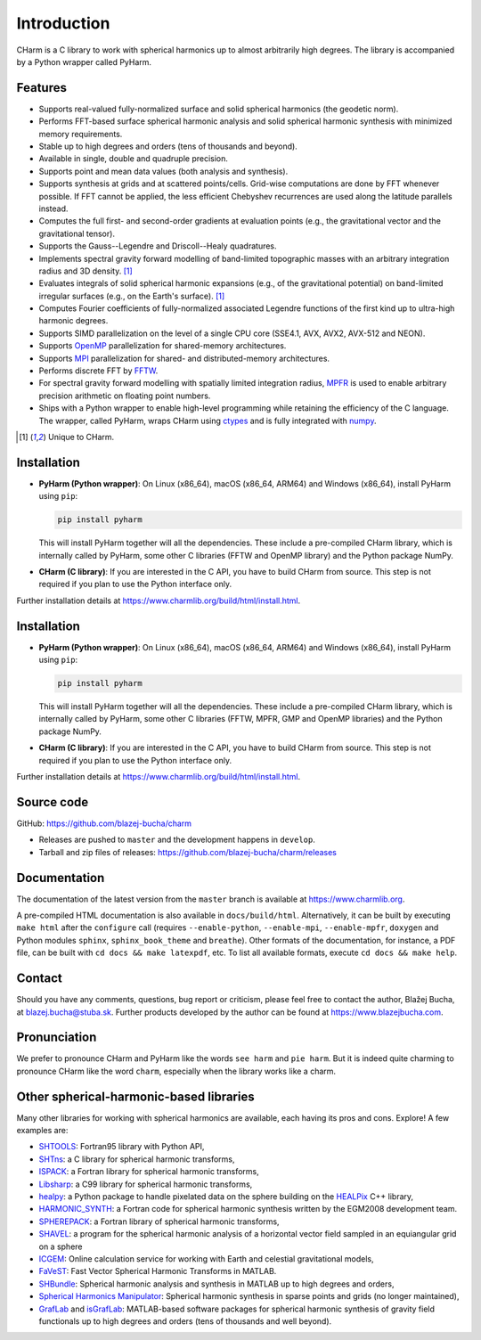 ============
Introduction
============

CHarm is a C library to work with spherical harmonics up to almost arbitrarily 
high degrees.  The library is accompanied by a Python wrapper called PyHarm.


Features
========

* Supports real-valued fully-normalized surface and solid spherical harmonics
  (the geodetic norm).

* Performs FFT-based surface spherical harmonic analysis and solid spherical
  harmonic synthesis with minimized memory requirements.

* Stable up to high degrees and orders (tens of thousands and beyond).

* Available in single, double and quadruple precision.

* Supports point and mean data values (both analysis and synthesis).

* Supports synthesis at grids and at scattered points/cells.  Grid-wise 
  computations are done by FFT whenever possible.  If FFT cannot be applied, 
  the less efficient Chebyshev recurrences are used along the latitude 
  parallels instead.

* Computes the full first- and second-order gradients at evaluation points 
  (e.g., the gravitational vector and the gravitational tensor).

* Supports the Gauss--Legendre and Driscoll--Healy quadratures.

* Implements spectral gravity forward modelling of band-limited topographic 
  masses with an arbitrary integration radius and 3D density. [#f1]_

* Evaluates integrals of solid spherical harmonic expansions (e.g., of the 
  gravitational potential) on band-limited irregular surfaces (e.g., on the 
  Earth's surface). [#f1]_

* Computes Fourier coefficients of fully-normalized associated Legendre
  functions of the first kind up to ultra-high harmonic degrees.

* Supports SIMD parallelization on the level of a single CPU core (SSE4.1, AVX, 
  AVX2, AVX-512 and NEON).

* Supports `OpenMP <https://www.openmp.org/>`_ parallelization for
  shared-memory architectures.

* Supports `MPI <https://www.mpi-forum.org/>`_ parallelization for shared- and 
  distributed-memory architectures.

* Performs discrete FFT by `FFTW <http://www.fftw.org/>`_.

* For spectral gravity forward modelling with spatially limited integration 
  radius, `MPFR <https://mpfr.org>`_ is used to enable arbitrary precision 
  arithmetic on floating point numbers.

* Ships with a Python wrapper to enable high-level programming while retaining 
  the efficiency of the C language.  The wrapper, called PyHarm, wraps CHarm 
  using `ctypes <https://docs.python.org/3/library/ctypes.html>`_ and is fully 
  integrated with `numpy <https://numpy.org/>`_.

.. [#f1] Unique to CHarm.


Installation
============

* **PyHarm (Python wrapper)**: On Linux (x86_64), macOS (x86_64, ARM64) and 
  Windows (x86_64), install PyHarm using ``pip``:

  .. code-block:: bash

     pip install pyharm

  This will install PyHarm together will all the dependencies.  These include 
  a pre-compiled CHarm library, which is internally called by PyHarm, some 
  other C libraries (FFTW and OpenMP library) and the Python package NumPy.

* **CHarm (C library)**: If you are interested in the C API, you have to build 
  CHarm from source.  This step is not required if you plan to use the Python 
  interface only.

Further installation details at 
`https://www.charmlib.org/build/html/install.html 
<https://www.charmlib.org/build/html/install.html>`_.



Installation
============

* **PyHarm (Python wrapper)**: On Linux (x86_64), macOS (x86_64, ARM64) and 
  Windows (x86_64), install PyHarm using ``pip``:

  .. code-block:: bash

     pip install pyharm

  This will install PyHarm together will all the dependencies.  These include 
  a pre-compiled CHarm library, which is internally called by PyHarm, some 
  other C libraries (FFTW, MPFR, GMP and OpenMP libraries) and the Python 
  package NumPy.

* **CHarm (C library)**: If you are interested in the C API, you have to build 
  CHarm from source.  This step is not required if you plan to use the Python 
  interface only.

Further installation details at 
`https://www.charmlib.org/build/html/install.html 
<https://www.charmlib.org/build/html/install.html>`_.


.. _download:

Source code
===========

GitHub: `https://github.com/blazej-bucha/charm 
<https://github.com/blazej-bucha/charm>`_

* Releases are pushed to ``master`` and the development happens in
  ``develop``.

* Tarball and zip files of releases: 
  `https://github.com/blazej-bucha/charm/releases 
  <https://github.com/blazej-bucha/charm/releases>`_


Documentation
=============

The documentation of the latest version from the ``master`` branch is available 
at `https://www.charmlib.org <https://www.charmlib.org>`_.

A pre-compiled HTML documentation is also available in ``docs/build/html``.  
Alternatively, it can be built by executing ``make html`` after the 
``configure`` call (requires ``--enable-python``, ``--enable-mpi``, 
``--enable-mpfr``, ``doxygen`` and Python modules ``sphinx``, 
``sphinx_book_theme`` and ``breathe``).  Other formats of the documentation, 
for instance, a PDF file, can be built with ``cd docs && make latexpdf``, etc.  
To list all available formats, execute ``cd docs && make help``.


.. _contact:


Contact
=======

Should you have any comments, questions, bug report or criticism, please feel
free to contact the author, Blažej Bucha, at blazej.bucha@stuba.sk.  Further
products developed by the author can be found at `https://www.blazejbucha.com
<https://www.blazejbucha.com>`_.


Pronunciation
=============

We prefer to pronounce CHarm and PyHarm like the words ``see harm`` and ``pie 
harm``.  But it is indeed quite charming to pronounce CHarm like the word 
``charm``, especially when the library works like a charm.


Other spherical-harmonic-based libraries
========================================

Many other libraries for working with spherical harmonics are available, each
having its pros and cons.  Explore!  A few examples are:

* `SHTOOLS <https://github.com/SHTOOLS>`_: Fortran95 library with Python API,

* `SHTns <https://bitbucket.org/nschaeff/shtns>`_: a C library for spherical
  harmonic transforms,

* `ISPACK <https://www.gfd-dennou.org/arch/ispack/>`_: a Fortran library for
  spherical harmonic transforms,

* `Libsharp <https://github.com/Libsharp/libsharp>`_: a C99 library for
  spherical harmonic transforms,

* `healpy <https://healpy.readthedocs.io/en/latest/index.html>`_: a Python
  package to handle pixelated data on the sphere building on the `HEALPix
  <https://healpix.jpl.nasa.gov/>`_ C++ library,

* `HARMONIC_SYNTH
  <https://earth-info.nga.mil/index.php?dir=wgs84&action=wgs84>`_: a Fortran
  code for spherical harmonic synthesis written by the EGM2008 development
  team.

* `SPHEREPACK
  <https://github.com/NCAR/NCAR-Classic-Libraries-for-Geophysics>`_: a Fortran
  library of spherical harmonic transforms,

* `SHAVEL <https://doi.org/10.1016/j.cpc.2018.06.015>`_: a program for the
  spherical harmonic analysis of a horizontal vector field sampled in an
  equiangular grid on a sphere

* `ICGEM <http://icgem.gfz-potsdam.de/home>`_: Online calculation service for
  working with Earth and celestial gravitational models,

* `FaVeST <https://github.com/mingli-ai/FaVeST>`_: Fast Vector Spherical
  Harmonic Transforms in MATLAB.

* `SHBundle
  <https://www.gis.uni-stuttgart.de/en/research/downloads/shbundle/>`_:
  Spherical harmonic analysis and synthesis in MATLAB up to high degrees and
  orders,

* `Spherical Harmonics Manipulator
  <https://sourceforge.net/projects/hmanipulator/>`_: Spherical harmonic
  synthesis in sparse points and grids (no longer maintained),

* `GrafLab <https://github.com/blazej-bucha/graflab>`_ and `isGrafLab 
  <https://github.com/blazej-bucha/isgraflab>`_: MATLAB-based software packages 
  for spherical harmonic synthesis of gravity field functionals up to high 
  degrees and orders (tens of thousands and well beyond).
